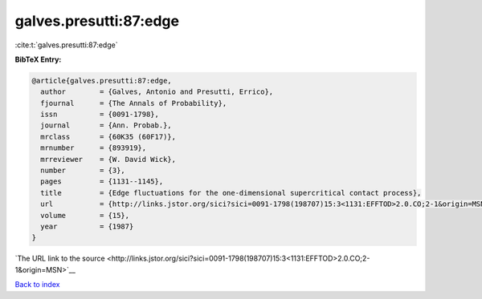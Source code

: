 galves.presutti:87:edge
=======================

:cite:t:`galves.presutti:87:edge`

**BibTeX Entry:**

.. code-block:: bibtex

   @article{galves.presutti:87:edge,
     author        = {Galves, Antonio and Presutti, Errico},
     fjournal      = {The Annals of Probability},
     issn          = {0091-1798},
     journal       = {Ann. Probab.},
     mrclass       = {60K35 (60F17)},
     mrnumber      = {893919},
     mrreviewer    = {W. David Wick},
     number        = {3},
     pages         = {1131--1145},
     title         = {Edge fluctuations for the one-dimensional supercritical contact process},
     url           = {http://links.jstor.org/sici?sici=0091-1798(198707)15:3<1131:EFFTOD>2.0.CO;2-1&origin=MSN},
     volume        = {15},
     year          = {1987}
   }

`The URL link to the source <http://links.jstor.org/sici?sici=0091-1798(198707)15:3<1131:EFFTOD>2.0.CO;2-1&origin=MSN>`__


`Back to index <../By-Cite-Keys.html>`__
